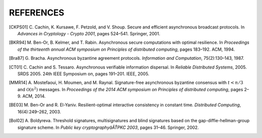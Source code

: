 **********
REFERENCES
**********

.. [CKPS01] C. Cachin, K. Kursawe, F. Petzold, and V. Shoup. Secure and
	efficient asynchronous broadcast protocols. In *Advances in Cryptology -
	Crypto 2001*, pages 524–541. Springer, 2001.

.. [BKR94] M. Ben-Or, B. Kelmer, and T. Rabin. Asynchronous secure
	computations with optimal resilience. In *Proceedings of the thirteenth
	annual ACM symposium on Principles of distributed computing*, pages
	183–192. ACM, 1994.

.. [Bra87] G. Bracha. Asynchronous byzantine agreement protocols.
	*Information and Computation*, 75(2):130–143, 1987.

.. [CT01] C. Cachin and S. Tessaro. Asynchronous verifiable information
	dispersal. In *Reliable Distributed Systems*, 2005. SRDS 2005. 24th IEEE
 	Symposium on, pages 191–201. IEEE, 2005.

.. [MMR14] A. Mostefaoui, H. Moumen, and M. Raynal. Signature-free
	asynchronous byzantine consensus with :math:`t < n/3` and 
	:math:`\mathcal{O}(n^2)` messages. In *Proceedings of the 2014 ACM
	symposium on Principles of distributed computing*, pages 2–9. ACM, 2014.

.. [BE03] M. Ben-Or and R. El-Yaniv. Resilient-optimal interactive
	consistency in constant time. *Distributed Computing*, 16(4):249–262,
	2003.

.. [Bol02] A. Boldyreva. Threshold signatures, multisignatures and blind
	signatures based on the gap-diffie-hellman-group signature scheme. In
 	*Public key cryptographyâĂŤPKC 2003*, pages 31–46. Springer, 2002.
